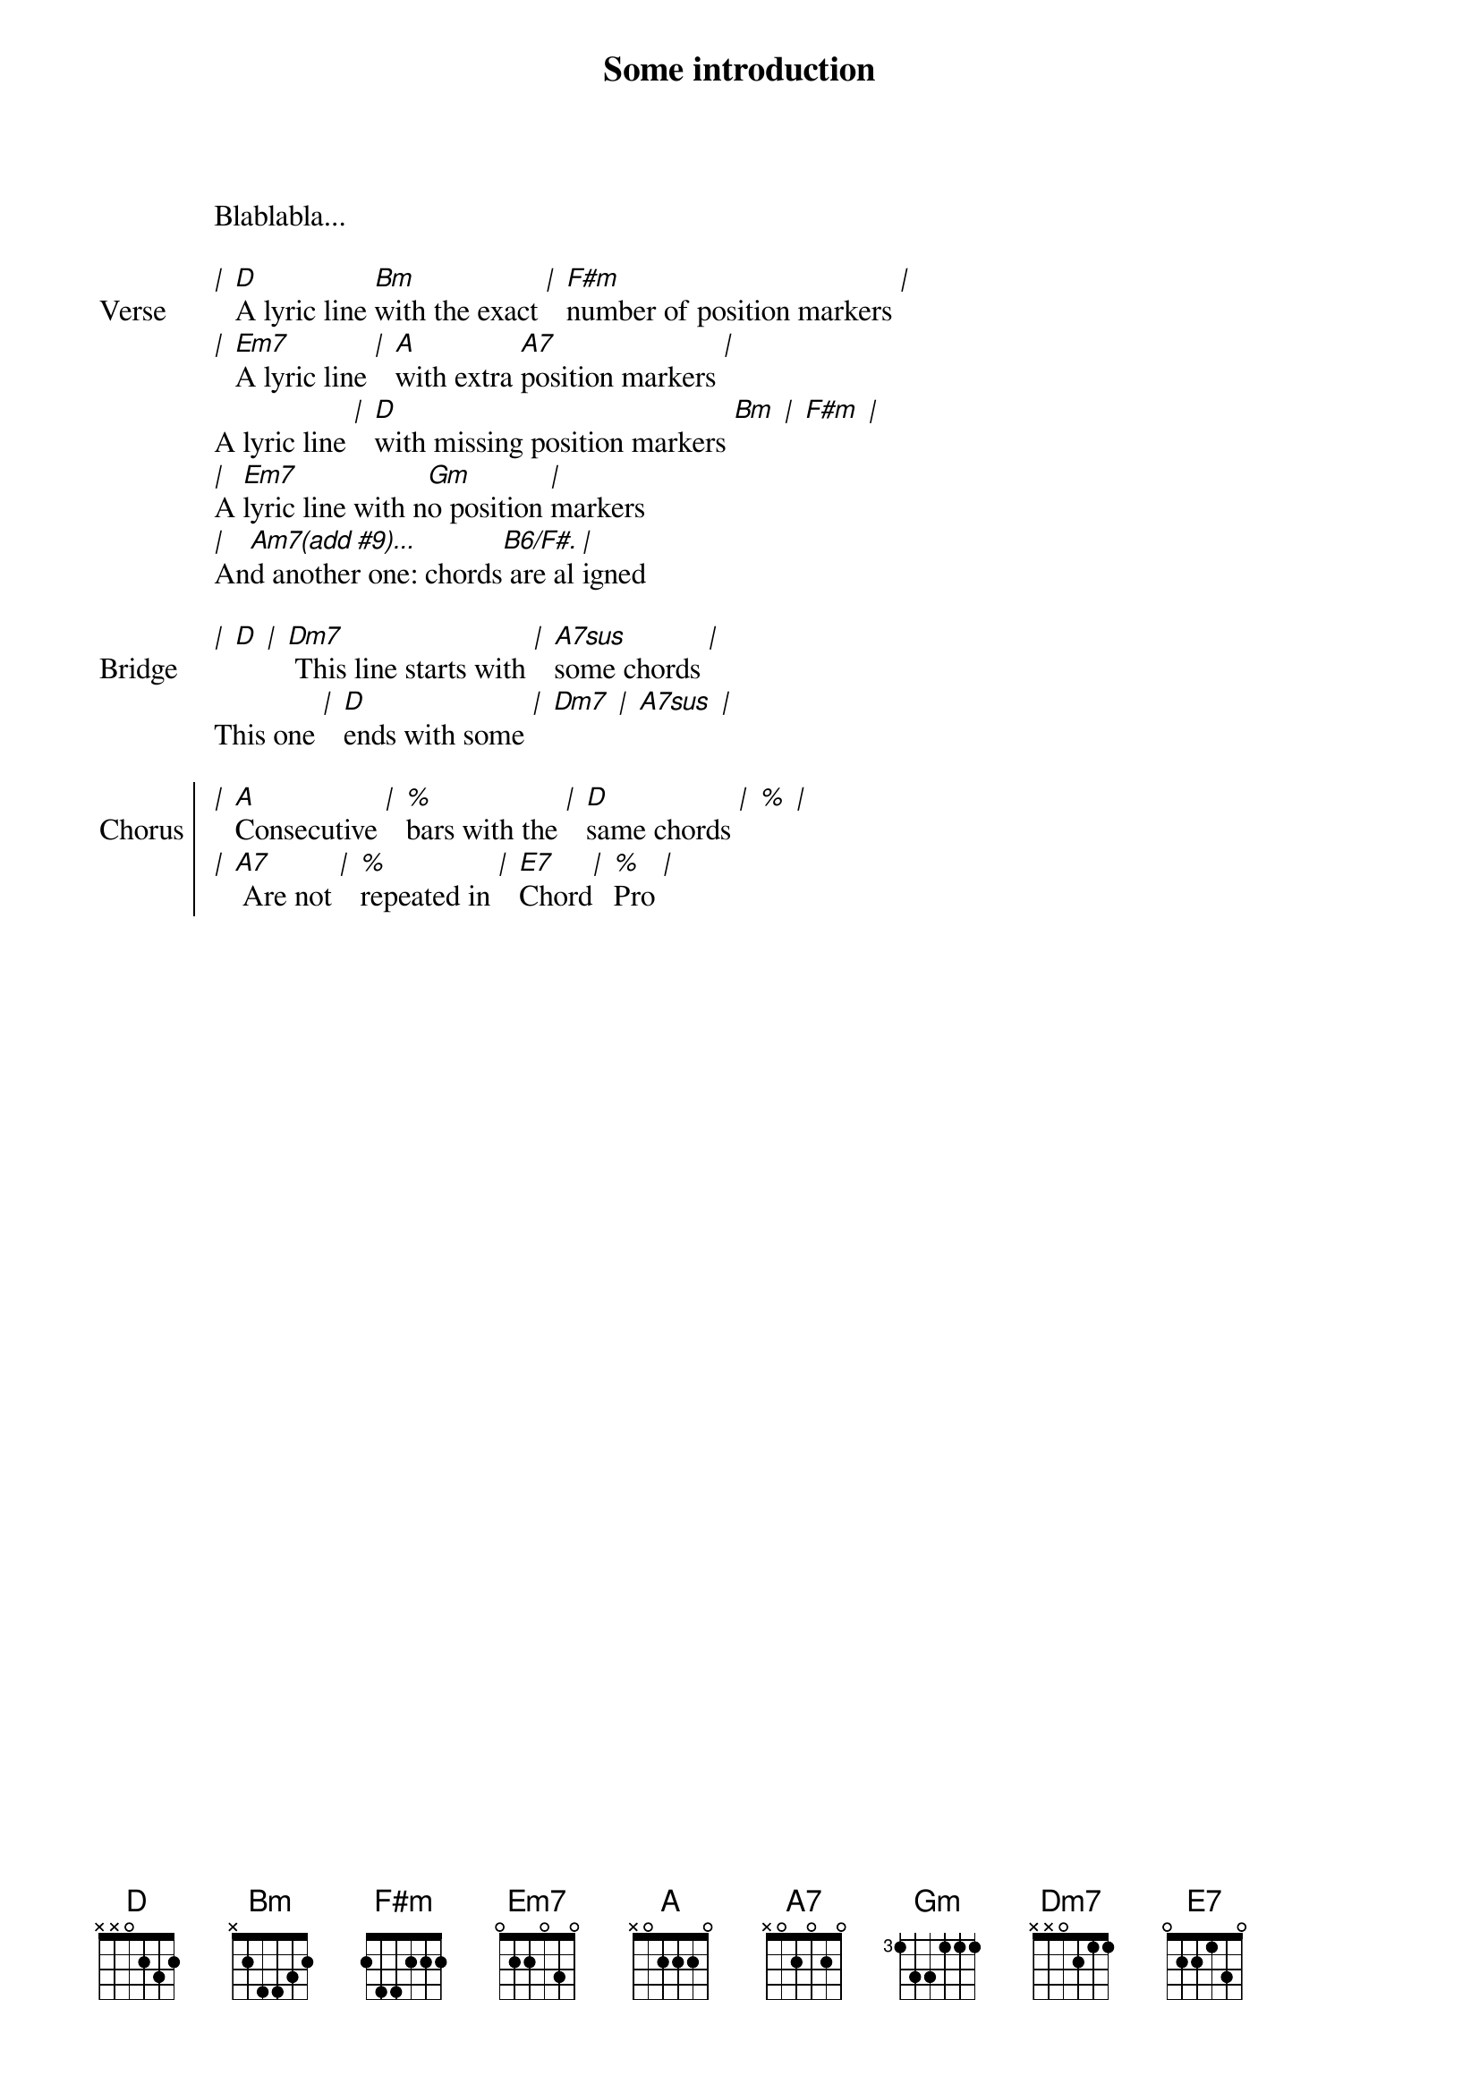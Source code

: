Some introduction
Blablabla...

{start_of_verse: Verse}
[|] [D]A lyric line [Bm]with the exact [|] [F#m]number of position markers [|]
[|] [Em7]A lyric line [|] [A]with extra [A7]position markers [|]
A lyric line [|] [D]with missing position markers [Bm] [|] [F#m] [|]
[|]A [Em7]lyric line with n[Gm]o position [|]markers
[|]An[Am7(add #9)...]d another one: chords[B6/F#.] are al[|]igned
{end_of_verse}

{start_of_bridge: Bridge}
[|] [D] [|] [Dm7] This line starts with [|] [A7sus]some chords [|]
This one [|] [D]ends with some [|] [Dm7] [|] [A7sus] [|]
{end_of_bridge}

{start_of_chorus: Chorus}
[|] [A]Consecutive [|] [%]bars with the [|] [D]same chords [|] [%] [|]
[|] [A7] Are not [|] [%]repeated in [|] [E7]Chord[|] [%]Pro [|]
{end_of_chorus}